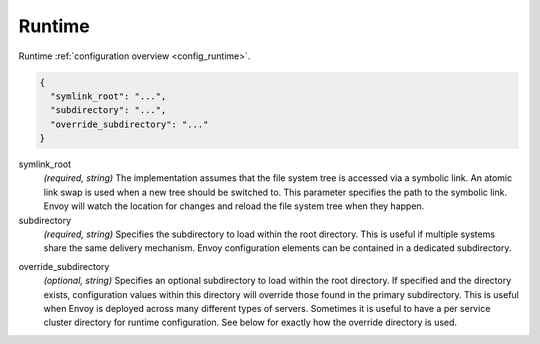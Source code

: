 .. _config_runtime_v1:

Runtime
=======

Runtime :ref:`configuration overview <config_runtime>`.

.. code-block:: json

  {
    "symlink_root": "...",
    "subdirectory": "...",
    "override_subdirectory": "..."
  }

symlink_root
  *(required, string)* The implementation assumes that the file system tree is accessed via a
  symbolic link. An atomic link swap is used when a new tree should be switched to. This
  parameter specifies the path to the symbolic link. Envoy will watch the location for changes
  and reload the file system tree when they happen.

subdirectory
  *(required, string)* Specifies the subdirectory to load within the root directory. This is useful
  if multiple systems share the same delivery mechanism. Envoy configuration elements can be
  contained in a dedicated subdirectory.

.. _config_runtime_override_subdirectory:

override_subdirectory
  *(optional, string)* Specifies an optional subdirectory to load within the root directory. If
  specified and the directory exists, configuration values within this directory will override those
  found in the primary subdirectory. This is useful when Envoy is deployed across many different
  types of servers. Sometimes it is useful to have a per service cluster directory for runtime
  configuration. See below for exactly how the override directory is used.
